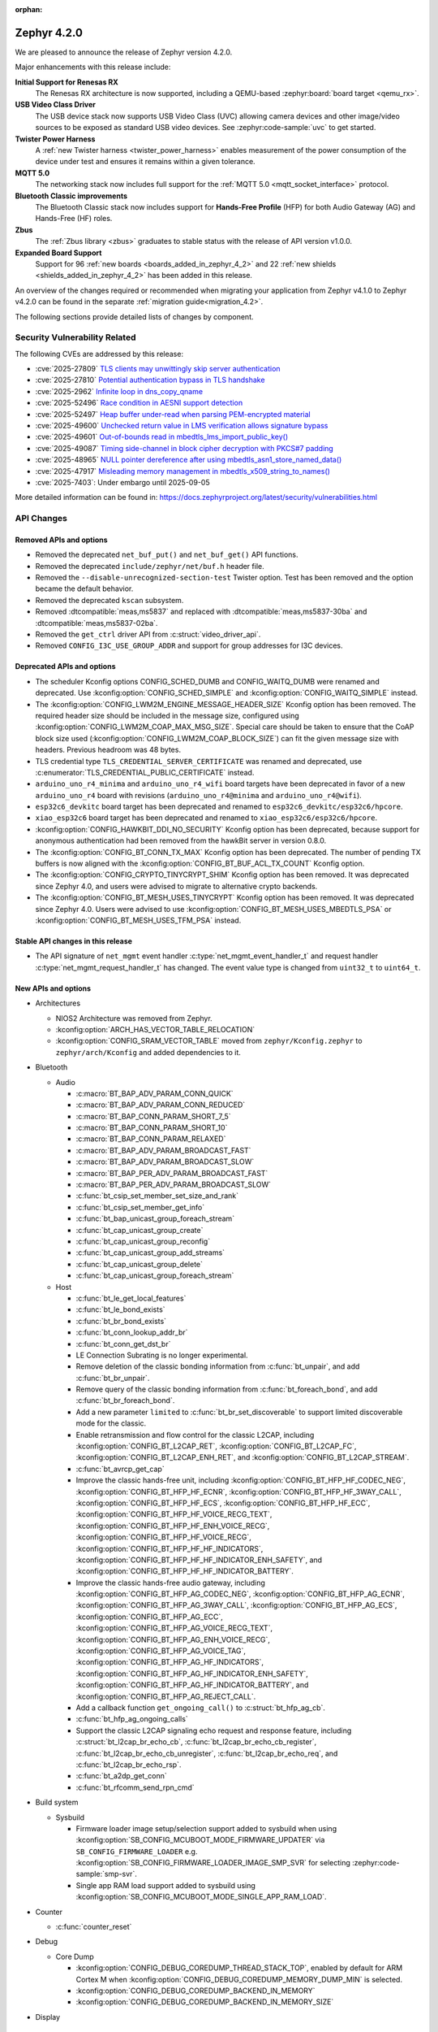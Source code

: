 :orphan:

..
  What goes here: removed/deprecated apis, new boards, new drivers, notable
  features. If you feel like something new can be useful to a user, put it
  under "Other Enhancements" in the first paragraph, if you feel like something
  is worth mentioning in the project media (release blog post, release
  livestream) put it under "Major enhancement".
..
  If you are describing a feature or functionality, consider adding it to the
  actual project documentation rather than the release notes, so that the
  information does not get lost in time.
..
  No list of bugfixes, minor changes, those are already in the git log, this is
  not a changelog.
..
  Does the entry have a link that contains the details? Just add the link, if
  you think it needs more details, put them in the content that shows up on the
  link.
..
  Are you thinking about generating this? Don't put anything at all.
..
  Does the thing require the user to change their application? Put it on the
  migration guide instead. (TODO: move the removed APIs section in the
  migration guide)

.. _zephyr_4.2:

Zephyr 4.2.0
############

We are pleased to announce the release of Zephyr version 4.2.0.

Major enhancements with this release include:

**Initial Support for Renesas RX**
  The Renesas RX architecture is now supported, including a QEMU-based
  :zephyr:board:`board target <qemu_rx>`.

**USB Video Class Driver**
  The USB device stack now supports USB Video Class (UVC) allowing camera devices and other
  image/video sources to be exposed as standard USB video devices. See :zephyr:code-sample:`uvc` to
  get started.

**Twister Power Harness**
  A :ref:`new Twister harness <twister_power_harness>` enables measurement of the power consumption
  of the device under test and ensures it remains within a given tolerance.

**MQTT 5.0**
  The networking stack now includes full support for the :ref:`MQTT 5.0 <mqtt_socket_interface>`
  protocol.

**Bluetooth Classic improvements**
  The Bluetooth Classic stack now includes support for **Hands-Free Profile** (HFP) for both Audio
  Gateway (AG) and Hands-Free (HF) roles.

**Zbus**
  The :ref:`Zbus library <zbus>` graduates to stable status with the release of API version v1.0.0.

**Expanded Board Support**
  Support for 96 :ref:`new boards <boards_added_in_zephyr_4_2>` and 22
  :ref:`new shields <shields_added_in_zephyr_4_2>` has been added in this release.

An overview of the changes required or recommended when migrating your application from Zephyr
v4.1.0 to Zephyr v4.2.0 can be found in the separate :ref:`migration guide<migration_4.2>`.

The following sections provide detailed lists of changes by component.

Security Vulnerability Related
******************************

The following CVEs are addressed by this release:

* :cve:`2025-27809` `TLS clients may unwittingly skip server authentication
  <https://mbed-tls.readthedocs.io/en/latest/security-advisories/mbedtls-security-advisory-2025-03-1/>`_
* :cve:`2025-27810` `Potential authentication bypass in TLS handshake
  <https://mbed-tls.readthedocs.io/en/latest/security-advisories/mbedtls-security-advisory-2025-03-2/>`_
* :cve:`2025-2962` `Infinite loop in dns_copy_qname
  <https://github.com/zephyrproject-rtos/zephyr/security/advisories/GHSA-2qp5-c2vq-g2ww>`_
* :cve:`2025-52496` `Race condition in AESNI support detection
  <https://mbed-tls.readthedocs.io/en/latest/security-advisories/mbedtls-security-advisory-2025-06-1/>`_
* :cve:`2025-52497` `Heap buffer under-read when parsing PEM-encrypted material
  <https://mbed-tls.readthedocs.io/en/latest/security-advisories/mbedtls-security-advisory-2025-06-2/>`_
* :cve:`2025-49600` `Unchecked return value in LMS verification allows signature bypass
  <https://mbed-tls.readthedocs.io/en/latest/security-advisories/mbedtls-security-advisory-2025-06-3/>`_
* :cve:`2025-49601` `Out-of-bounds read in mbedtls_lms_import_public_key()
  <https://mbed-tls.readthedocs.io/en/latest/security-advisories/mbedtls-security-advisory-2025-06-4/>`_
* :cve:`2025-49087` `Timing side-channel in block cipher decryption with PKCS#7 padding
  <https://mbed-tls.readthedocs.io/en/latest/security-advisories/mbedtls-security-advisory-2025-06-5/>`_
* :cve:`2025-48965` `NULL pointer dereference after using mbedtls_asn1_store_named_data()
  <https://mbed-tls.readthedocs.io/en/latest/security-advisories/mbedtls-security-advisory-2025-06-6/>`_
* :cve:`2025-47917` `Misleading memory management in mbedtls_x509_string_to_names()
  <https://mbed-tls.readthedocs.io/en/latest/security-advisories/mbedtls-security-advisory-2025-06-7/>`_
* :cve:`2025-7403`: Under embargo until 2025-09-05

More detailed information can be found in:
https://docs.zephyrproject.org/latest/security/vulnerabilities.html

API Changes
***********

Removed APIs and options
========================

* Removed the deprecated ``net_buf_put()`` and ``net_buf_get()`` API functions.

* Removed the deprecated ``include/zephyr/net/buf.h`` header file.

* Removed the ``--disable-unrecognized-section-test`` Twister option. Test has been removed and the
  option became the default behavior.

* Removed the deprecated ``kscan`` subsystem.

* Removed :dtcompatible:`meas,ms5837` and replaced with :dtcompatible:`meas,ms5837-30ba`
  and :dtcompatible:`meas,ms5837-02ba`.

* Removed the ``get_ctrl`` driver API from :c:struct:`video_driver_api`.

* Removed ``CONFIG_I3C_USE_GROUP_ADDR`` and support for group addresses for I3C devices.

Deprecated APIs and options
===========================

* The scheduler Kconfig options CONFIG_SCHED_DUMB and CONFIG_WAITQ_DUMB were
  renamed and deprecated. Use :kconfig:option:`CONFIG_SCHED_SIMPLE` and
  :kconfig:option:`CONFIG_WAITQ_SIMPLE` instead.

* The :kconfig:option:`CONFIG_LWM2M_ENGINE_MESSAGE_HEADER_SIZE` Kconfig option has been removed.
  The required header size should be included in the message size, configured using
  :kconfig:option:`CONFIG_LWM2M_COAP_MAX_MSG_SIZE`. Special care should be taken to ensure that
  the CoAP block size used (:kconfig:option:`CONFIG_LWM2M_COAP_BLOCK_SIZE`) can fit the given
  message size with headers. Previous headroom was 48 bytes.

* TLS credential type ``TLS_CREDENTIAL_SERVER_CERTIFICATE`` was renamed and
  deprecated, use :c:enumerator:`TLS_CREDENTIAL_PUBLIC_CERTIFICATE` instead.

* ``arduino_uno_r4_minima`` and ``arduino_uno_r4_wifi`` board targets have been deprecated in favor
  of a new ``arduino_uno_r4`` board with revisions (``arduino_uno_r4@minima`` and
  ``arduino_uno_r4@wifi``).

* ``esp32c6_devkitc`` board target has been deprecated and renamed to
  ``esp32c6_devkitc/esp32c6/hpcore``.

* ``xiao_esp32c6`` board target has been deprecated and renamed to
  ``xiao_esp32c6/esp32c6/hpcore``.

* :kconfig:option:`CONFIG_HAWKBIT_DDI_NO_SECURITY` Kconfig option has been
  deprecated, because support for anonymous authentication had been removed from the
  hawkBit server in version 0.8.0.

* The :kconfig:option:`CONFIG_BT_CONN_TX_MAX` Kconfig option has been deprecated. The number of
  pending TX buffers is now aligned with the :kconfig:option:`CONFIG_BT_BUF_ACL_TX_COUNT` Kconfig
  option.

* The :kconfig:option:`CONFIG_CRYPTO_TINYCRYPT_SHIM` Kconfig option has been removed. It
  was deprecated since Zephyr 4.0, and users were advised to migrate to alternative
  crypto backends.

* The :kconfig:option:`CONFIG_BT_MESH_USES_TINYCRYPT` Kconfig option has been removed. It
  was deprecated since Zephyr 4.0. Users were advised to use
  :kconfig:option:`CONFIG_BT_MESH_USES_MBEDTLS_PSA` or
  :kconfig:option:`CONFIG_BT_MESH_USES_TFM_PSA` instead.

Stable API changes in this release
==================================

* The API signature of ``net_mgmt`` event handler :c:type:`net_mgmt_event_handler_t`
  and request handler :c:type:`net_mgmt_request_handler_t` has changed. The event value
  type is changed from ``uint32_t`` to ``uint64_t``.

New APIs and options
====================

..
  Link to new APIs here, in a group if you think it's necessary, no need to get
  fancy just list the link, that should contain the documentation. If you feel
  like you need to add more details, add them in the API documentation code
  instead.

.. zephyr-keep-sorted-start re(^\* \w)

* Architectures

  * NIOS2 Architecture was removed from Zephyr.
  * :kconfig:option:`ARCH_HAS_VECTOR_TABLE_RELOCATION`
  * :kconfig:option:`CONFIG_SRAM_VECTOR_TABLE` moved from ``zephyr/Kconfig.zephyr`` to
    ``zephyr/arch/Kconfig`` and added dependencies to it.

* Bluetooth

  * Audio

    * :c:macro:`BT_BAP_ADV_PARAM_CONN_QUICK`
    * :c:macro:`BT_BAP_ADV_PARAM_CONN_REDUCED`
    * :c:macro:`BT_BAP_CONN_PARAM_SHORT_7_5`
    * :c:macro:`BT_BAP_CONN_PARAM_SHORT_10`
    * :c:macro:`BT_BAP_CONN_PARAM_RELAXED`
    * :c:macro:`BT_BAP_ADV_PARAM_BROADCAST_FAST`
    * :c:macro:`BT_BAP_ADV_PARAM_BROADCAST_SLOW`
    * :c:macro:`BT_BAP_PER_ADV_PARAM_BROADCAST_FAST`
    * :c:macro:`BT_BAP_PER_ADV_PARAM_BROADCAST_SLOW`
    * :c:func:`bt_csip_set_member_set_size_and_rank`
    * :c:func:`bt_csip_set_member_get_info`
    * :c:func:`bt_bap_unicast_group_foreach_stream`
    * :c:func:`bt_cap_unicast_group_create`
    * :c:func:`bt_cap_unicast_group_reconfig`
    * :c:func:`bt_cap_unicast_group_add_streams`
    * :c:func:`bt_cap_unicast_group_delete`
    * :c:func:`bt_cap_unicast_group_foreach_stream`

  * Host

    * :c:func:`bt_le_get_local_features`
    * :c:func:`bt_le_bond_exists`
    * :c:func:`bt_br_bond_exists`
    * :c:func:`bt_conn_lookup_addr_br`
    * :c:func:`bt_conn_get_dst_br`
    * LE Connection Subrating is no longer experimental.
    * Remove deletion of the classic bonding information from :c:func:`bt_unpair`, and add
      :c:func:`bt_br_unpair`.
    * Remove query of the classic bonding information from :c:func:`bt_foreach_bond`, and add
      :c:func:`bt_br_foreach_bond`.
    * Add a new parameter ``limited`` to :c:func:`bt_br_set_discoverable` to support limited
      discoverable mode for the classic.
    * Enable retransmission and flow control for the classic L2CAP, including
      :kconfig:option:`CONFIG_BT_L2CAP_RET`, :kconfig:option:`CONFIG_BT_L2CAP_FC`,
      :kconfig:option:`CONFIG_BT_L2CAP_ENH_RET`, and :kconfig:option:`CONFIG_BT_L2CAP_STREAM`.
    * :c:func:`bt_avrcp_get_cap`
    * Improve the classic hands-free unit, including
      :kconfig:option:`CONFIG_BT_HFP_HF_CODEC_NEG`, :kconfig:option:`CONFIG_BT_HFP_HF_ECNR`,
      :kconfig:option:`CONFIG_BT_HFP_HF_3WAY_CALL`, :kconfig:option:`CONFIG_BT_HFP_HF_ECS`,
      :kconfig:option:`CONFIG_BT_HFP_HF_ECC`, :kconfig:option:`CONFIG_BT_HFP_HF_VOICE_RECG_TEXT`,
      :kconfig:option:`CONFIG_BT_HFP_HF_ENH_VOICE_RECG`,
      :kconfig:option:`CONFIG_BT_HFP_HF_VOICE_RECG`,
      :kconfig:option:`CONFIG_BT_HFP_HF_HF_INDICATORS`,
      :kconfig:option:`CONFIG_BT_HFP_HF_HF_INDICATOR_ENH_SAFETY`, and
      :kconfig:option:`CONFIG_BT_HFP_HF_HF_INDICATOR_BATTERY`.
    * Improve the classic hands-free audio gateway, including
      :kconfig:option:`CONFIG_BT_HFP_AG_CODEC_NEG`, :kconfig:option:`CONFIG_BT_HFP_AG_ECNR`,
      :kconfig:option:`CONFIG_BT_HFP_AG_3WAY_CALL`, :kconfig:option:`CONFIG_BT_HFP_AG_ECS`,
      :kconfig:option:`CONFIG_BT_HFP_AG_ECC`, :kconfig:option:`CONFIG_BT_HFP_AG_VOICE_RECG_TEXT`,
      :kconfig:option:`CONFIG_BT_HFP_AG_ENH_VOICE_RECG`,
      :kconfig:option:`CONFIG_BT_HFP_AG_VOICE_TAG`,
      :kconfig:option:`CONFIG_BT_HFP_AG_HF_INDICATORS`,
      :kconfig:option:`CONFIG_BT_HFP_AG_HF_INDICATOR_ENH_SAFETY`,
      :kconfig:option:`CONFIG_BT_HFP_AG_HF_INDICATOR_BATTERY`, and
      :kconfig:option:`CONFIG_BT_HFP_AG_REJECT_CALL`.
    * Add a callback function ``get_ongoing_call()`` to :c:struct:`bt_hfp_ag_cb`.
    * :c:func:`bt_hfp_ag_ongoing_calls`
    * Support the classic L2CAP signaling echo request and response feature, including
      :c:struct:`bt_l2cap_br_echo_cb`, :c:func:`bt_l2cap_br_echo_cb_register`,
      :c:func:`bt_l2cap_br_echo_cb_unregister`, :c:func:`bt_l2cap_br_echo_req`, and
      :c:func:`bt_l2cap_br_echo_rsp`.
    * :c:func:`bt_a2dp_get_conn`
    * :c:func:`bt_rfcomm_send_rpn_cmd`

* Build system

  * Sysbuild

    * Firmware loader image setup/selection support added to sysbuild when using
      :kconfig:option:`SB_CONFIG_MCUBOOT_MODE_FIRMWARE_UPDATER` via
      ``SB_CONFIG_FIRMWARE_LOADER`` e.g. :kconfig:option:`SB_CONFIG_FIRMWARE_LOADER_IMAGE_SMP_SVR`
      for selecting :zephyr:code-sample:`smp-svr`.
    * Single app RAM load support added to sysbuild using
      :kconfig:option:`SB_CONFIG_MCUBOOT_MODE_SINGLE_APP_RAM_LOAD`.

* Counter

  * :c:func:`counter_reset`

* Debug

  * Core Dump

    * :kconfig:option:`CONFIG_DEBUG_COREDUMP_THREAD_STACK_TOP`, enabled by default for ARM Cortex M when :kconfig:option:`CONFIG_DEBUG_COREDUMP_MEMORY_DUMP_MIN` is selected.
    * :kconfig:option:`CONFIG_DEBUG_COREDUMP_BACKEND_IN_MEMORY`
    * :kconfig:option:`CONFIG_DEBUG_COREDUMP_BACKEND_IN_MEMORY_SIZE`

* Display

    * Added :c:func:`display_clear` API to allow clearing the display content in a standardized way.
    * Character Frame Buffer (CFB) subsystem now supports drawing circles via :c:func:`cfb_draw_circle`.

* I2C

  * :c:func:`i2c_configure_dt`.
  * :c:macro:`I2C_DEVICE_DT_DEINIT_DEFINE`
  * :c:macro:`I2C_DEVICE_DT_INST_DEINIT_DEFINE`

* I3C

  * :kconfig:option:`CONFIG_I3C_MODE`
  * :kconfig:option:`CONFIG_I3C_CONTROLLER_ROLE_ONLY`
  * :kconfig:option:`CONFIG_I3C_TARGET_ROLE_ONLY`
  * :kconfig:option:`CONFIG_I3C_DUAL_ROLE`
  * :c:func:`i3c_ccc_do_rstdaa`

* Kernel

 * :c:macro:`K_TIMEOUT_ABS_SEC`
 * :c:func:`timespec_add`
 * :c:func:`timespec_compare`
 * :c:func:`timespec_equal`
 * :c:func:`timespec_is_valid`
 * :c:func:`timespec_negate`
 * :c:func:`timespec_normalize`
 * :c:func:`timespec_from_timeout`
 * :c:func:`timespec_to_timeout`
 * :c:func:`k_heap_array_get`

* LVGL (Light and Versatile Graphics Library)

    * The LVGL module was synchronized to v9.3, bringing numerous upstream improvements and new features.
    * LVGL subsystem now supports multiple simultaneous displays, including proper input device-to-display binding.
    * Added L8/Y8 pixel format support for displays such as SSD1327, SSD1320, SSD1322, and ST75256.
    * :kconfig:option:`CONFIG_LV_Z_COLOR_MONO_HW_INVERSION`

* LoRaWAN

   * :c:func:`lorawan_request_link_check`

* Management

  * MCUmgr

    * Firmware loader support added to image mgmt group using
      :kconfig:option:`CONFIG_MCUBOOT_BOOTLOADER_MODE_FIRMWARE_UPDATER`.
    * Optional boot mode (using retention boot mode) added to OS group reset command using
      :kconfig:option:`CONFIG_MCUMGR_GRP_OS_RESET_BOOT_MODE`.

* Networking:

  * CoAP

    * :c:macro:`COAPS_SERVICE_DEFINE`

  * DHCPv4

    * :kconfig:option:`CONFIG_NET_DHCPV4_INIT_REBOOT`

  * DNS

    * :c:func:`dns_resolve_service`
    * :c:func:`dns_resolve_reconfigure_with_interfaces`

  * HTTP

    * :kconfig:option:`CONFIG_HTTP_SERVER_COMPRESSION`

  * IPv4

    * :kconfig:option:`CONFIG_NET_IPV4_MTU`

  * LwM2M

    * :kconfig:option:`CONFIG_LWM2M_SERVER_BOOTSTRAP_ON_FAIL`
    * Implemented Greater Than, Less Than and Step observe attributes handling
      (see :kconfig:option:`CONFIG_LWM2M_MAX_NOTIFIED_NUMERICAL_RES_TRACKED`).

  * Misc

    * :c:func:`net_if_oper_state_change_time`

  * MQTT

    * :kconfig:option:`CONFIG_MQTT_VERSION_5_0`
    * :c:member:`mqtt_transport.if_name`

  * OpenThread

    * Moved OpenThread-related Kconfig options from :zephyr_file:`subsys/net/l2/openthread/Kconfig`
      to :zephyr_file:`modules/openthread/Kconfig`.
    * Refactored OpenThread networking API, see the OpenThread section of the
      :ref:`migration guide <migration_4.2>`.
    * :kconfig:option:`CONFIG_OPENTHREAD_SYS_INIT`
    * :kconfig:option:`CONFIG_OPENTHREAD_SYS_INIT_PRIORITY`

  * SNTP

    * :c:func:`sntp_init_async`
    * :c:func:`sntp_send_async`
    * :c:func:`sntp_read_async`
    * :c:func:`sntp_close_async`

  * Sockets

    * :kconfig:option:`CONFIG_NET_SOCKETS_INET_RAW`
    * :c:func:`socket_offload_dns_enable`
    * Added a new documentation page for :ref:`socket_service_interface` library.
    * New socket options:

      * :c:macro:`IP_MULTICAST_LOOP`
      * :c:macro:`IPV6_MULTICAST_LOOP`
      * :c:macro:`TLS_CERT_VERIFY_RESULT`

  * Wi-Fi

    * :kconfig:option:`CONFIG_WIFI_USAGE_MODE`
    * Added a new section to the Wi-Fi Management documentation
      (``doc/connectivity/networking/api/wifi.rst``) with step-by-step instructions for generating
      test certificates for Wi-Fi using FreeRADIUS scripts. This helps users reproduce the process
      for their own test environments.
    * Changed the hostap IPC mechanism from socketpair to k_fifo. Depending on the enabled Wi-Fi configuration options, this can save up to 6-8 kB memory when using native Wi-Fi stack.

  * zperf

    * :kconfig:option:`CONFIG_ZPERF_SESSION_PER_THREAD`
    * :c:member:`zperf_upload_params.data_loader`
    * :kconfig:option:`CONFIG_NET_ZPERF_SERVER`

* PCIe

   * :kconfig:option:`CONFIG_NVME_PRP_PAGE_SIZE`

* Power management

    * :kconfig:option:`CONFIG_PM_DEVICE_RUNTIME_USE_SYSTEM_WQ`
    * :kconfig:option:`CONFIG_PM_DEVICE_RUNTIME_USE_DEDICATED_WQ`
    * :kconfig:option:`CONFIG_PM_DEVICE_DRIVER_NEEDS_DEDICATED_WQ`
    * :kconfig:option:`CONFIG_PM_DEVICE_RUNTIME_DEDICATED_WQ_STACK_SIZE`
    * :kconfig:option:`CONFIG_PM_DEVICE_RUNTIME_DEDICATED_WQ_PRIO`
    * :kconfig:option:`CONFIG_PM_DEVICE_RUNTIME_DEDICATED_WQ_INIT_PRIO`
    * :kconfig:option:`CONFIG_PM_DEVICE_RUNTIME_ASYNC`

* SPI

  * :c:macro:`SPI_DEVICE_DT_DEINIT_DEFINE`
  * :c:macro:`SPI_DEVICE_DT_INST_DEINIT_DEFINE`

* Sensor

  * :c:func:`sensor_value_to_deci`
  * :c:func:`sensor_value_to_centi`

* Stepper

  * :c:func:`stepper_stop()`

* Storage

  * :c:func:`flash_area_copy()`

* Sys

  * :c:func:`util_eq`
  * :c:func:`util_memeq`
  * :c:func:`sys_clock_gettime`
  * :c:func:`sys_clock_settime`
  * :c:func:`sys_clock_nanosleep`

* USB

  * :c:func:`uvc_set_video_dev`

* UpdateHub

  * :c:func:`updatehub_report_error`

* Video

  * :c:type:`video_api_ctrl_t`
  * :c:func:`video_query_ctrl`
  * :c:func:`video_print_ctrl`
  * :c:type:`video_api_selection_t`
  * :c:func:`video_set_selection`
  * :c:func:`video_get_selection`
  * :ref:`video-sw-generator <snippet-video-sw-generator>`
  * :c:func:`video_get_csi_link_freq`
  * :c:macro:`VIDEO_CID_LINK_FREQ`
  * :c:macro:`VIDEO_CID_AUTO_WHITE_BALANCE` and other controls from the BASE control class.
  * :c:macro:`VIDEO_CID_EXPOSURE_ABSOLUTE` and other controls from the CAMERA control class.
  * :c:macro:`VIDEO_PIX_FMT_Y10` and ``Y12``, ``Y14``, ``Y16`` variants
  * :c:macro:`VIDEO_PIX_FMT_SRGGB10P` and ``12P``, ``14P`` variants, for all 4 bayer variants.
  * :c:member:`video_buffer.index` field
  * :c:member:`video_ctrl_query.int_menu` field
  * :c:macro:`VIDEO_MIPI_CSI2_DT_NULL` and other MIPI standard values

* ZBus

  * Zbus has achieved stable status with the release of API version v1.0.0.
  * Runtime observers can work without heap. Now it is possible to choose between static, dynamic,
    and none allocation for the runtime observers nodes.
  * Runtime observers using :kconfig:option:`CONFIG_ZBUS_RUNTIME_OBSERVERS_NODE_ALLOC_NONE` must use
    the new function :c:func:`zbus_chan_add_obs_with_node`.

  * :kconfig:option:`CONFIG_ZBUS_RUNTIME_OBSERVERS_NODE_ALLOC_DYNAMIC`
  * :kconfig:option:`CONFIG_ZBUS_RUNTIME_OBSERVERS_NODE_ALLOC_STATIC`
  * :kconfig:option:`CONFIG_ZBUS_RUNTIME_OBSERVERS_NODE_ALLOC_NONE`
  * :kconfig:option:`CONFIG_ZBUS_RUNTIME_OBSERVERS_NODE_POOL_SIZE`

.. zephyr-keep-sorted-stop

.. _boards_added_in_zephyr_4_2:

Kernel
******

* :c:func:`k_thread_runtime_stats_is_enabled`.


New Boards
**********

..
  You may update this list as you contribute a new board during the release cycle, in order to make
  it visible to people who might be looking at the working draft of the release notes. However, note
  that this list will be recomputed at the time of the release, so you don't *have* to update it.
  In any case, just link the board, further details go in the board description.

* Adafruit Industries, LLC

   * :zephyr:board:`adafruit_feather_esp32s2` (``adafruit_feather_esp32s2``)
   * :zephyr:board:`adafruit_feather_esp32s2_tft` (``adafruit_feather_esp32s2_tft``)
   * :zephyr:board:`adafruit_feather_esp32s2_tft_reverse` (``adafruit_feather_esp32s2_tft_reverse``)
   * :zephyr:board:`adafruit_feather_esp32s3` (``adafruit_feather_esp32s3``)
   * :zephyr:board:`adafruit_feather_esp32s3_tft` (``adafruit_feather_esp32s3_tft``)
   * :zephyr:board:`adafruit_feather_esp32s3_tft_reverse` (``adafruit_feather_esp32s3_tft_reverse``)

* Advanced Micro Devices (AMD), Inc.

   * :zephyr:board:`versal2_rpu` (``versal2_rpu``)
   * :zephyr:board:`versalnet_rpu` (``versalnet_rpu``)

* Aesc Silicon

   * :zephyr:board:`elemrv` (``elemrv``)

* Ai-Thinker Co., Ltd.

   * :zephyr:board:`ai_wb2_12f` (``ai_wb2_12f``)

* Ambiq Micro, Inc.

   * :zephyr:board:`apollo510_evb` (``apollo510_evb``)

* Analog Devices, Inc.

   * :zephyr:board:`max32657evkit` (``max32657evkit``)

* Arduino

   * :zephyr:board:`arduino_nano_matter` (``arduino_nano_matter``)
   * :zephyr:board:`arduino_portenta_c33` (``arduino_portenta_c33``)

* ARM Ltd.

   * :zephyr:board:`mps4` (``mps4``)

* BeagleBoard.org Foundation

   * :zephyr:board:`pocketbeagle_2` (``pocketbeagle_2``)

* Blues Wireless

   * :zephyr:board:`cygnet` (``cygnet``)

* Bouffalo Lab (Nanjing) Co., Ltd.

   * :zephyr:board:`bl604e_iot_dvk` (``bl604e_iot_dvk``)

* Doctors of Intelligence & Technology

   * :zephyr:board:`dt_bl10_devkit` (``dt_bl10_devkit``)

* ENE Technology, Inc.

   * :zephyr:board:`kb1062_evb` (``kb1062_evb``)

* Espressif Systems

   * :zephyr:board:`esp32_devkitc` (``esp32_devkitc``)

* Ezurio

   * :zephyr:board:`bl54l15_dvk` (``bl54l15_dvk``)
   * :zephyr:board:`bl54l15u_dvk` (``bl54l15u_dvk``)

* FANKE Technology Co., Ltd.

   * :zephyr:board:`fk743m5_xih6` (``fk743m5_xih6``)

* IAR Systems AB

   * :zephyr:board:`stm32f429ii_aca` (``stm32f429ii_aca``)

* Infineon Technologies

   * :zephyr:board:`kit_xmc72_evk` (``kit_xmc72_evk``)

* Intel Corporation

   * :zephyr:board:`intel_btl_s_crb` (``intel_btl_s_crb``)

* ITE Tech. Inc.

   * :zephyr:board:`it515xx_evb` (``it515xx_evb``)

* KWS Computersysteme Gmbh

   * :zephyr:board:`pico2_spe` (``pico2_spe``)
   * :zephyr:board:`pico_spe` (``pico_spe``)

* Lilygo Shenzhen Xinyuan Electronic Technology Co., Ltd

   * :zephyr:board:`tdongle_s3` (``tdongle_s3``)
   * :zephyr:board:`ttgo_tbeam` (``ttgo_tbeam``)
   * :zephyr:board:`ttgo_toiplus` (``ttgo_toiplus``)
   * :zephyr:board:`twatch_s3` (``twatch_s3``)

* M5Stack

   * :zephyr:board:`m5stack_fire` (``m5stack_fire``)

* Microchip Technology Inc.

   * :zephyr:board:`mec_assy6941` (``mec_assy6941``)
   * :zephyr:board:`sama7g54_ek` (``sama7g54_ek``)

* MikroElektronika d.o.o.

   * :zephyr:board:`mikroe_quail` (``mikroe_quail``)

* Nordic Semiconductor

   * :zephyr:board:`nrf54lm20dk` (``nrf54lm20dk``)

* Nuvoton Technology Corporation

   * :zephyr:board:`npck3m8k_evb` (``npck3m8k_evb``)
   * :zephyr:board:`numaker_m55m1` (``numaker_m55m1``)

* NXP Semiconductors

   * :zephyr:board:`frdm_mcxa153` (``frdm_mcxa153``)
   * :zephyr:board:`imx943_evk` (``imx943_evk``)
   * :zephyr:board:`mcx_n9xx_evk` (``mcx_n9xx_evk``)
   * :zephyr:board:`s32k148_evb` (``s32k148_evb``)

* Octavo Systems LLC

   * :zephyr:board:`osd32mp1_brk` (``osd32mp1_brk``)

* OpenHW Group

   * :zephyr:board:`cv32a6_genesys_2` (``cv32a6_genesys_2``)
   * :zephyr:board:`cv64a6_genesys_2` (``cv64a6_genesys_2``)

* Pimoroni Ltd.

   * :zephyr:board:`pico_plus2` (``pico_plus2``)

* QEMU

   * :zephyr:board:`qemu_rx` (``qemu_rx``)

* Raytac Corporation

   * :zephyr:board:`raytac_an54lq_db_15` (``raytac_an54lq_db_15``)
   * :zephyr:board:`raytac_an7002q_db` (``raytac_an7002q_db``)
   * :zephyr:board:`raytac_mdbt50q_cx_40_dongle` (``raytac_mdbt50q_cx_40_dongle``)

* Renesas Electronics Corporation

   * :zephyr:board:`ek_ra8p1` (``ek_ra8p1``)
   * :zephyr:board:`rsk_rx130` (``rsk_rx130``)
   * :zephyr:board:`rza2m_evk` (``rza2m_evk``)
   * :zephyr:board:`rza3ul_smarc` (``rza3ul_smarc``)
   * :zephyr:board:`rzg2l_smarc` (``rzg2l_smarc``)
   * :zephyr:board:`rzg2lc_smarc` (``rzg2lc_smarc``)
   * :zephyr:board:`rzg2ul_smarc` (``rzg2ul_smarc``)
   * :zephyr:board:`rzn2l_rsk` (``rzn2l_rsk``)
   * :zephyr:board:`rzt2l_rsk` (``rzt2l_rsk``)
   * :zephyr:board:`rzt2m_rsk` (``rzt2m_rsk``)
   * :zephyr:board:`rzv2h_evk` (``rzv2h_evk``)
   * :zephyr:board:`rzv2l_smarc` (``rzv2l_smarc``)
   * :zephyr:board:`rzv2n_evk` (``rzv2n_evk``)

* Seeed Technology Co., Ltd

   * :zephyr:board:`xiao_mg24` (``xiao_mg24``)
   * :zephyr:board:`xiao_ra4m1` (``xiao_ra4m1``)

* sensry.io

   * :zephyr:board:`ganymed_sk` (``ganymed_sk``)

* Shanghai Ruiside Electronic Technology Co., Ltd.

   * :zephyr:board:`art_pi2` (``art_pi2``)
   * :zephyr:board:`ra8d1_vision_board` (``ra8d1_vision_board``)

* Silicon Laboratories

   * :zephyr:board:`siwx917_rb4342a` (``siwx917_rb4342a``)
   * :zephyr:board:`slwrb4180b` (``slwrb4180b``)

* Space Cubics, LLC

   * :zephyr:board:`scobc_a1` (``scobc_a1``)

* STMicroelectronics

   * :zephyr:board:`nucleo_f439zi` (``nucleo_f439zi``)
   * :zephyr:board:`nucleo_u385rg_q` (``nucleo_u385rg_q``)
   * :zephyr:board:`nucleo_wba65ri` (``nucleo_wba65ri``)
   * :zephyr:board:`stm32h757i_eval` (``stm32h757i_eval``)
   * :zephyr:board:`stm32mp135f_dk` (``stm32mp135f_dk``)
   * :zephyr:board:`stm32mp257f_ev1` (``stm32mp257f_ev1``)
   * :zephyr:board:`stm32u5g9j_dk1` (``stm32u5g9j_dk1``)
   * :zephyr:board:`stm32u5g9j_dk2` (``stm32u5g9j_dk2``)

* Texas Instruments

   * :zephyr:board:`am243x_evm` (``am243x_evm``)
   * :zephyr:board:`lp_mspm0g3507` (``lp_mspm0g3507``)
   * :zephyr:board:`sk_am64` (``sk_am64``)

* u-blox

   * :zephyr:board:`ubx_evk_iris_w1` (``ubx_evk_iris_w1``)

* Variscite Ltd.

   * :zephyr:board:`imx8mp_var_dart` (``imx8mp_var_dart``)
   * :zephyr:board:`imx8mp_var_som` (``imx8mp_var_som``)
   * :zephyr:board:`imx93_var_dart` (``imx93_var_dart``)
   * :zephyr:board:`imx93_var_som` (``imx93_var_som``)

* Waveshare Electronics

   * :zephyr:board:`esp32s3_matrix` (``esp32s3_matrix``)
   * :zephyr:board:`rp2040_plus` (``rp2040_plus``)

* WeAct Studio

   * :zephyr:board:`bluepillplus_ch32v203` (``bluepillplus_ch32v203``)
   * :zephyr:board:`weact_stm32f446_core` (``weact_stm32f446_core``)

* WinChipHead

   * :zephyr:board:`ch32v003f4p6_dev_board` (``ch32v003f4p6_dev_board``)
   * :zephyr:board:`ch32v006evt` (``ch32v006evt``)
   * :zephyr:board:`ch32v303vct6_evt` (``ch32v303vct6_evt``)
   * :zephyr:board:`linkw` (``linkw``)

* WIZnet Co., Ltd.

   * :zephyr:board:`w5500_evb_pico2` (``w5500_evb_pico2``)

* Würth Elektronik GmbH.

   * :zephyr:board:`ophelia4ev` (``ophelia4ev``)

.. _shields_added_in_zephyr_4_2:

New shields
===========

* :ref:`Arduino Giga Display Shield <arduino_giga_display_shield>`
* :ref:`Arduino Modulino Buttons <arduino_modulino_buttons>`
* :ref:`Arduino Modulino SmartLEDs <arduino_modulino_pixels>`
* :ref:`DVP 20-pin OV7670 <dvp_20pin_ov7670>`
* :ref:`EVAL AD4052 ARDZ <eval_ad4052_ardz>`
* :ref:`EVAL ADXL367 ARDZ <eval_adxl367_ardz>`
* :ref:`M5Stack Cardputer <m5stack_cardputer>`
* :ref:`MikroElektronika LTE IoT10 Click <mikroe_lte_iot10_click_shield>`
* :ref:`MikroElektronika Stepper 18 Click <mikroe_stepper_18_click_shield>`
* :ref:`MikroElektronika Stepper 19 Click <mikroe_stepper_19_click_shield>`
* :ref:`NPM2100 Evaluation Kit <npm2100_ek>`
* :ref:`NXP ADTJA1101 <nxp_adtja1101>`
* :ref:`NXP M2 WiFi BT <nxp_m2_wifi_bt>`
* :ref:`OpenThread RCP Arduino <openthread_rcp_arduino_shield>`
* :ref:`RTK7 EKA6M3B00001BU <rtk7eka6m3b00001bu>`
* :ref:`RTKLCDPAR1S00001BE Display <rtklcdpar1s00001be>`
* :ref:`ST B-CAMS-IMX-MB1854 <st_b_cams_imx_mb1854>`
* :ref:`ST MB1897 camera module <st_mb1897_cam>`
* :ref:`ST STM32F4DIS CAM <st_stm32f4dis_cam>`
* :ref:`Waveshare Pico LCD 1.14 <waveshare_pico_lcd_1_14>`
* :ref:`Waveshare Pico OLED 1.3 <waveshare_pico_oled_1_3>`
* :ref:`X-Nucleo-GFX01M2 <x_nucleo_gfx01m2_shield>`

New Drivers
***********

..
  Same as above for boards, this will also be recomputed at the time of the release.
  Just link the driver, further details go in the binding description

* :abbr:`ADC (Analog to Digital Converter)`

   * :dtcompatible:`adi,ad4050-adc`
   * :dtcompatible:`adi,ad4052-adc`
   * :dtcompatible:`adi,ad4130-adc`
   * :dtcompatible:`ene,kb106x-adc`
   * :dtcompatible:`ite,it51xxx-adc`
   * :dtcompatible:`microchip,mcp356xr`
   * :dtcompatible:`realtek,rts5912-adc`
   * :dtcompatible:`renesas,rz-adc`
   * :dtcompatible:`silabs,siwx91x-adc`
   * :dtcompatible:`ti,am335x-adc`
   * :dtcompatible:`ti,cc23x0-adc`
   * :dtcompatible:`wch,adc`

* Audio

   * :dtcompatible:`ambiq,pdm`
   * :dtcompatible:`maxim,max98091`
   * :dtcompatible:`ti,pcm1681`
   * :dtcompatible:`ti,tlv320aic3110`
   * :dtcompatible:`wolfson,wm8962`

* Auxiliary Display

   * :dtcompatible:`gpio-7-segment`

* :abbr:`CAN (Controller Area Network)`

   * :dtcompatible:`adi,max32-can`
   * :dtcompatible:`renesas,rz-canfd`
   * :dtcompatible:`renesas,rz-canfd-global`

* Charger

   * :dtcompatible:`ti,bq25713`
   * :dtcompatible:`x-powers,axp2101-charger`

* Clock control

   * :dtcompatible:`bflb,bclk`
   * :dtcompatible:`bflb,bl60x-clock-controller`
   * :dtcompatible:`bflb,bl60x-pll`
   * :dtcompatible:`bflb,bl60x-root-clk`
   * :dtcompatible:`bflb,clock-controller`
   * :dtcompatible:`ite,it51xxx-ecpm`
   * :dtcompatible:`microchip,sam-pmc`
   * :dtcompatible:`microchip,sama7g5-sckc`
   * :dtcompatible:`nordic,nrf51-hfxo`
   * :dtcompatible:`nordic,nrf52-hfxo`
   * :dtcompatible:`nordic,nrf54l-hfxo`
   * :dtcompatible:`nordic,nrfs-audiopll`
   * :dtcompatible:`renesas,rx-cgc-pclk`
   * :dtcompatible:`renesas,rx-cgc-pclk-block`
   * :dtcompatible:`renesas,rx-cgc-pll`
   * :dtcompatible:`renesas,rx-cgc-root-clock`
   * :dtcompatible:`renesas,rza2m-cpg`
   * :dtcompatible:`st,stm32mp13-cpu-clock-mux`
   * :dtcompatible:`st,stm32mp13-pll-clock`
   * :dtcompatible:`st,stm32mp2-rcc`
   * :dtcompatible:`st,stm32u3-msi-clock`
   * :dtcompatible:`ti,mspm0-clk`
   * :dtcompatible:`ti,mspm0-osc`
   * :dtcompatible:`ti,mspm0-pll`
   * :dtcompatible:`wch,ch32v20x_30x-pll-clock`

* Comparator

   * :dtcompatible:`ite,it51xxx-vcmp`
   * :dtcompatible:`renesas,ra-acmphs`
   * :dtcompatible:`renesas,ra-acmphs-global`

* Counter

   * :dtcompatible:`adi,max32-wut`
   * :dtcompatible:`espressif,esp32-counter`
   * :dtcompatible:`ite,it51xxx-counter`
   * :dtcompatible:`ite,it8xxx2-counter`
   * :dtcompatible:`neorv32,gptmr`
   * :dtcompatible:`realtek,rts5912-timer`
   * :dtcompatible:`ti,cc23x0-lgpt`
   * :dtcompatible:`ti,cc23x0-rtc`
   * :dtcompatible:`ti,mspm0-timer-counter`
   * :dtcompatible:`wch,gptm`
   * :dtcompatible:`zephyr,native-sim-counter`

* CPU

   * :dtcompatible:`arm,cortex-r8`
   * :dtcompatible:`intel,bartlett-lake`
   * :dtcompatible:`openhwgroup,cva6`
   * :dtcompatible:`renesas,rx`
   * :dtcompatible:`wch,qingke-v4b`
   * :dtcompatible:`wch,qingke-v4c`
   * :dtcompatible:`wch,qingke-v4f`
   * :dtcompatible:`zephyr,native-sim-cpu`

* Cryptographic accelerator

   * :dtcompatible:`ite,it51xxx-sha`
   * :dtcompatible:`realtek,rts5912-sha`
   * :dtcompatible:`ti,cc23x0-aes`

* :abbr:`DAC (Digital to Analog Converter)`

   * :dtcompatible:`nxp,dac12`
   * :dtcompatible:`ti,dac161s997`

* Debug

   * :dtcompatible:`silabs,pti`

* Display

   * :dtcompatible:`sinowealth,sh1122`
   * :dtcompatible:`sitronix,st75256`
   * :dtcompatible:`sitronix,st7567`
   * :dtcompatible:`sitronix,st7701`
   * :dtcompatible:`solomon,ssd1320`
   * :dtcompatible:`solomon,ssd1327fb`
   * :dtcompatible:`solomon,ssd1331`
   * :dtcompatible:`solomon,ssd1351`
   * :dtcompatible:`solomon,ssd1363`
   * :dtcompatible:`zephyr,displays`

* :abbr:`DMA (Direct Memory Access)`

   * :dtcompatible:`renesas,rz-dma`
   * :dtcompatible:`ti,cc23x0-dma`
   * :dtcompatible:`wch,wch-dma`

* :abbr:`EDAC (Error Detection and Correction)`

   * :dtcompatible:`xlnx,zynqmp-ddrc-2.40a`

* :abbr:`eSPI (Enhanced Serial Peripheral Interface)`

   * :dtcompatible:`realtek,rts5912-espi`

* Ethernet

   * :dtcompatible:`ethernet-phy`
   * :dtcompatible:`microchip,vsc8541`
   * :dtcompatible:`nxp,netc-ptp-clock`
   * :dtcompatible:`nxp,tja11xx`
   * :dtcompatible:`st,stm32-ethernet-controller` has been introduced to ease interoperability
     with :dtcompatible:`st,stm32-mdio`.
   * :dtcompatible:`st,stm32n6-ethernet`
   * :dtcompatible:`ti,dp83867`
   * :dtcompatible:`xlnx,axi-ethernet-1.00.a`

* Firmware

   * :dtcompatible:`nxp,scmi-cpu`
   * :dtcompatible:`ti,k2g-sci`

* Flash controller

   * :dtcompatible:`realtek,rts5912-flash-controller`
   * :dtcompatible:`renesas,ra-ospi-b-nor`
   * :dtcompatible:`renesas,rx-flash`
   * :dtcompatible:`silabs,series2-flash-controller`
   * :dtcompatible:`st,stm32u3-flash-controller`

* File system

   * :dtcompatible:`zephyr,fstab,fatfs`

* Fuel gauge

   * :dtcompatible:`onnn,lc709203f`
   * :dtcompatible:`x-powers,axp2101-fuel-gauge`

* :abbr:`GNSS (Global Navigation Satellite System)`

   * :dtcompatible:`u-blox,f9p`

* :abbr:`GPIO (General Purpose Input/Output)`

   * :dtcompatible:`adi,max14915-gpio`
   * :dtcompatible:`adi,max14917-gpio`
   * :dtcompatible:`adi,max22199-gpio`
   * :dtcompatible:`arducam,dvp-20pin-connector`
   * :dtcompatible:`bflb,gpio`
   * :dtcompatible:`ene,kb106x-gpio`
   * :dtcompatible:`espressif,esp32-lpgpio`
   * :dtcompatible:`ite,it51xxx-gpio`
   * :dtcompatible:`nordic,npm1304-gpio`
   * :dtcompatible:`nxp,lcd-pmod`
   * :dtcompatible:`raspberrypi,csi-connector`
   * :dtcompatible:`raspberrypi,pico-gpio-port`
   * :dtcompatible:`renesas,ra-parallel-graphics-header`
   * :dtcompatible:`renesas,rx-gpio`
   * :dtcompatible:`renesas,rza2m-gpio`
   * :dtcompatible:`renesas,rza2m-gpio-int`
   * :dtcompatible:`st,stm32mp2-gpio`
   * :dtcompatible:`ti,mspm0-gpio`

* IEEE 802.15.4 HDLC RCP interface

   * :dtcompatible:`spi,hdlc-rcp-if`

* :abbr:`I2C (Inter-Integrated Circuit)`

   * :dtcompatible:`cdns,i2c`
   * :dtcompatible:`ite,it51xxx-i2c`
   * :dtcompatible:`litex,litei2c`
   * :dtcompatible:`realtek,rts5912-i2c`
   * :dtcompatible:`renesas,ra-i2c-sci-b`
   * :dtcompatible:`renesas,rx-i2c`
   * :dtcompatible:`renesas,rz-riic`
   * :dtcompatible:`sensry,sy1xx-i2c`
   * :dtcompatible:`wch,i2c`

* :abbr:`I2S (Inter-IC Sound)`

   * :dtcompatible:`ambiq,i2s`
   * :dtcompatible:`nordic,nrf-tdm`
   * :dtcompatible:`renesas,ra-i2s-ssie`
   * :dtcompatible:`silabs,siwx91x-i2s`
   * :dtcompatible:`st,stm32-sai`

* :abbr:`I3C (Improved Inter-Integrated Circuit)`

   * :dtcompatible:`ite,it51xxx-i3cm`
   * :dtcompatible:`ite,it51xxx-i3cs`
   * :dtcompatible:`renesas,ra-i3c`

* IEEE 802.15.4

   * :dtcompatible:`espressif,esp32-ieee802154`

* Input

   * :dtcompatible:`arduino,modulino-buttons`
   * :dtcompatible:`ite,it51xxx-kbd`
   * :dtcompatible:`realtek,rts5912-kbd`
   * :dtcompatible:`st,stm32-tsc`
   * :dtcompatible:`tsc-keys`
   * :dtcompatible:`vishay,vs1838b`

* Interrupt controller

   * :dtcompatible:`ite,it51xxx-intc`
   * :dtcompatible:`ite,it51xxx-wuc`
   * :dtcompatible:`ite,it51xxx-wuc-map`
   * :dtcompatible:`renesas,rx-icu`
   * :dtcompatible:`riscv,clic`
   * :dtcompatible:`wch,exti`

* :abbr:`LED (Light Emitting Diode)`

   * :dtcompatible:`arduino,modulino-buttons-leds`
   * :dtcompatible:`dac-leds`
   * :dtcompatible:`nordic,npm1304-led`
   * :dtcompatible:`x-powers,axp192-led`
   * :dtcompatible:`x-powers,axp2101-led`

* :abbr:`LED (Light Emitting Diode)` strip

   * :dtcompatible:`arduino,modulino-smartleds`

* Mailbox

   * :dtcompatible:`arm,mhuv3`
   * :dtcompatible:`renesas,rz-mhu-mbox`
   * :dtcompatible:`ti,secure-proxy`

* :abbr:`MDIO (Management Data Input/Output)`

   * :dtcompatible:`xlnx,axi-ethernet-1.00.a-mdio`

* Memory controller

   * :dtcompatible:`adi,max32-hpb`
   * :dtcompatible:`realtek,rts5912-bbram`
   * :dtcompatible:`silabs,siwx91x-qspi-memory`
   * :dtcompatible:`st,stm32-xspi-psram`

* :abbr:`MFD (Multi-Function Device)`

   * :dtcompatible:`adi,maxq10xx`
   * :dtcompatible:`ambiq,iom`
   * :dtcompatible:`microchip,sam-flexcom`
   * :dtcompatible:`nordic,npm1304`
   * :dtcompatible:`x-powers,axp2101`

* :abbr:`MIPI DBI (Mobile Industry Processor Interface Display Bus Interface)`

   * :dtcompatible:`nxp,mipi-dbi-dcnano-lcdif`

* Miscellaneous

   * :dtcompatible:`ene,kb106x-gcfg`
   * :dtcompatible:`nordic,ironside-call`
   * :dtcompatible:`nordic,nrf-mpc`
   * :dtcompatible:`nxp,rtxxx-dsp-ctrl`
   * :dtcompatible:`renesas,ra-elc`
   * :dtcompatible:`renesas,ra-ulpt`
   * :dtcompatible:`renesas,rx-external-interrupt`
   * :dtcompatible:`renesas,rx-mtu`
   * :dtcompatible:`renesas,rx-sci`
   * :dtcompatible:`renesas,rz-sci`
   * :dtcompatible:`renesas,rz-sci-b`
   * :dtcompatible:`st,stm32n6-ramcfg`

* Modem

   * :dtcompatible:`quectel,eg800q`
   * :dtcompatible:`simcom,a76xx`

* Multi-bit SPI

   * :dtcompatible:`nordic,nrf-exmif`
   * :dtcompatible:`snps,designware-ssi`

* :abbr:`MTD (Memory Technology Device)`

   * :dtcompatible:`fixed-subpartitions`
   * :dtcompatible:`jedec,mspi-nor`
   * :dtcompatible:`mspi-aps-z8`
   * :dtcompatible:`mspi-is25xX0xx`
   * :dtcompatible:`renesas,ra-nv-code-flash`
   * :dtcompatible:`renesas,ra-nv-data-flash`
   * :dtcompatible:`renesas,rx-nv-flash`
   * :dtcompatible:`ti,tmp11x-eeprom`

* Networking

   * :dtcompatible:`nordic,nrf-nfct-v2`
   * :dtcompatible:`silabs,siwx91x-nwp`

* Octal SPI

   * :dtcompatible:`renesas,ra-ospi-b`

* Pin control

   * :dtcompatible:`ambiq,apollo5-pinctrl`
   * :dtcompatible:`arm,mps2-pinctrl`
   * :dtcompatible:`arm,mps3-pinctrl`
   * :dtcompatible:`arm,mps4-pinctrl`
   * :dtcompatible:`arm,v2m_beetle-pinctrl`
   * :dtcompatible:`bflb,pinctrl`
   * :dtcompatible:`ene,kb106x-pinctrl`
   * :dtcompatible:`microchip,sama7g5-pinctrl`
   * :dtcompatible:`nuvoton,npcx-pinctrl-npckn`
   * :dtcompatible:`renesas,rx-pinctrl`
   * :dtcompatible:`renesas,rx-pinmux`
   * :dtcompatible:`renesas,rza-pinctrl`
   * :dtcompatible:`renesas,rza2m-pinctrl`
   * :dtcompatible:`renesas,rzn-pinctrl`
   * :dtcompatible:`renesas,rzt-pinctrl`
   * :dtcompatible:`renesas,rzv-pinctrl`
   * :dtcompatible:`st,stm32n6-pinctrl`
   * :dtcompatible:`ti,mspm0-pinctrl`
   * :dtcompatible:`wch,00x-afio`
   * :dtcompatible:`wch,20x_30x-afio`

* Power management

   * :dtcompatible:`infineon,cat1b-power`
   * :dtcompatible:`realtek,rts5912-ulpm`

* Power domain

   * :dtcompatible:`ti,sci-pm-domain`

* :abbr:`PSI5 (Peripheral Sensor Interface, 5th generation)`

   * :dtcompatible:`nxp,s32-psi5`

* :abbr:`PWM (Pulse Width Modulation)`

   * :dtcompatible:`arduino-header-pwm`
   * :dtcompatible:`ene,kb106x-pwm`
   * :dtcompatible:`ite,it51xxx-pwm`
   * :dtcompatible:`neorv32,pwm`
   * :dtcompatible:`realtek,rts5912-pwm`
   * :dtcompatible:`renesas,rx-mtu-pwm`
   * :dtcompatible:`silabs,letimer-pwm`
   * :dtcompatible:`silabs,siwx91x-pwm`
   * :dtcompatible:`silabs,timer-pwm`
   * :dtcompatible:`ti,mspm0-timer-pwm`
   * :dtcompatible:`wch,gptm-pwm`

* Regulator

   * :dtcompatible:`nordic,npm1304-regulator`
   * :dtcompatible:`x-powers,axp2101-regulator`

* Reset controller

   * :dtcompatible:`microchip,mpfs-reset`
   * :dtcompatible:`reset-mmio`

* :abbr:`RNG (Random Number Generator)`

   * :dtcompatible:`adi,maxq10xx-trng`
   * :dtcompatible:`brcm,iproc-rng200`
   * :dtcompatible:`virtio,device4`
   * :dtcompatible:`zephyr,native-sim-rng`

* :abbr:`RTC (Real Time Clock)`

   * :dtcompatible:`nxp,pcf2123`
   * :dtcompatible:`realtek,rts5912-rtc`
   * :dtcompatible:`silabs,siwx91x-rtc`

* :abbr:`SDHC (Secure Digital Host Controller)`

   * :dtcompatible:`ambiq,sdio`
   * :dtcompatible:`xlnx,versal-8.9a`

* Sensors

   * :dtcompatible:`adi,ad2s1210`
   * :dtcompatible:`bosch,bmm350`
   * :dtcompatible:`brcm,afbr-s50`
   * :dtcompatible:`everlight,als-pt19`
   * :dtcompatible:`invensense,icm40627`
   * :dtcompatible:`invensense,icm45686`
   * :dtcompatible:`invensense,icp201xx`
   * :dtcompatible:`liteon,ltr329`
   * :dtcompatible:`meas,ms5837-02ba`
   * :dtcompatible:`meas,ms5837-30ba`
   * :dtcompatible:`nordic,npm1304-charger`
   * :dtcompatible:`nxp,lpadc-temp40`
   * :dtcompatible:`nxp,tpm-qdec`
   * :dtcompatible:`peacefair,pzem004t`
   * :dtcompatible:`pixart,paa3905`
   * :dtcompatible:`pixart,paj7620`
   * :dtcompatible:`pixart,pat9136`
   * :dtcompatible:`pni,rm3100`
   * :dtcompatible:`rohm,bh1730`
   * :dtcompatible:`rohm,bh1790`
   * :dtcompatible:`st,lsm6dsv32x`
   * :dtcompatible:`st,lsm9ds1_mag`
   * :dtcompatible:`ti,tmp11x`
   * :dtcompatible:`vishay,veml6031`
   * :dtcompatible:`we,wsen-itds-2533020201601`

* :abbr:`SENT (Single Edge Nibble Transmission)`

   * :dtcompatible:`nxp,s32-sent`

* Serial controller

   * :dtcompatible:`aesc,uart`
   * :dtcompatible:`ambiq,pl011-uart`
   * :dtcompatible:`bflb,uart`
   * :dtcompatible:`ene,kb106x-uart`
   * :dtcompatible:`espressif,esp32-lpuart`
   * :dtcompatible:`ite,it51xxx-uart`
   * :dtcompatible:`nuvoton,npcx-uart-npckn`
   * :dtcompatible:`renesas,rx-uart-sci`
   * :dtcompatible:`renesas,rx-uart-sci-qemu`
   * :dtcompatible:`renesas,rz-sci-b-uart`
   * :dtcompatible:`renesas,rz-sci-uart`
   * :dtcompatible:`renesas,rza2m-scif-uart`
   * :dtcompatible:`ti,mspm0-uart`
   * :dtcompatible:`zephyr,native-pty-uart`
   * :dtcompatible:`zephyr,uart-bridge`

* :abbr:`SPI (Serial Peripheral Interface)`

   * :dtcompatible:`cdns,spi`
   * :dtcompatible:`ite,it51xxx-spi`
   * :dtcompatible:`microchip,mec5-qspi`
   * :dtcompatible:`renesas,rx-rspi`
   * :dtcompatible:`renesas,rz-rspi`
   * :dtcompatible:`silabs,gspi`
   * :dtcompatible:`ti,cc23x0-spi`
   * :dtcompatible:`wch,spi`

* Stepper

   * :dtcompatible:`adi,tmc51xx`
   * :dtcompatible:`allegro,a4979`

* System controller

   * :dtcompatible:`bflb,efuse`

* Tachometer

   * :dtcompatible:`ite,it51xxx-tach`
   * :dtcompatible:`realtek,rts5912-tach`

* :abbr:`TCPC (USB Type-C Port Controller)`

   * :dtcompatible:`onnn,fusb307-tcpc`

* Timer

   * :dtcompatible:`infineon,cat1-lp-timer`
   * :dtcompatible:`ite,it51xxx-timer`
   * :dtcompatible:`microchip,sam-pit64b`
   * :dtcompatible:`renesas,ra-ulpt-timer`
   * :dtcompatible:`renesas,rx-timer-cmt`
   * :dtcompatible:`renesas,rx-timer-cmt-start-control`
   * :dtcompatible:`renesas,rz-gtm-os-timer`
   * :dtcompatible:`renesas,rza2m-ostm`
   * :dtcompatible:`silabs,series2-letimer`
   * :dtcompatible:`silabs,series2-timer`
   * :dtcompatible:`ti,mspm0-timer`

* USB

   * :dtcompatible:`adi,max32-usbhs`
   * :dtcompatible:`nxp,uhc-ehci`
   * :dtcompatible:`nxp,uhc-ip3516hs`
   * :dtcompatible:`nxp,uhc-khci`
   * :dtcompatible:`nxp,uhc-ohci`
   * :dtcompatible:`st,stm32n6-otghs`
   * :dtcompatible:`zephyr,uvc-device`

* Video

   * :dtcompatible:`ovti,ov9655`
   * :dtcompatible:`sony,imx335`
   * :dtcompatible:`st,mipid02`
   * :dtcompatible:`st,stm32-dcmipp`
   * :dtcompatible:`zephyr,video-sw-generator`

* Virtio

   * :dtcompatible:`virtio,mmio`
   * :dtcompatible:`virtio,pci`

* Watchdog

   * :dtcompatible:`ene,kb106x-watchdog`
   * :dtcompatible:`ite,it51xxx-watchdog`
   * :dtcompatible:`nordic,npm1304-wdt`
   * :dtcompatible:`nxp,ewm`
   * :dtcompatible:`realtek,rts5912-watchdog`
   * :dtcompatible:`renesas,ra-wdt`
   * :dtcompatible:`silabs,siwx91x-wdt`
   * :dtcompatible:`ti,cc23x0-wdt`
   * :dtcompatible:`wch,iwdg`

* Wi-Fi

   * :dtcompatible:`espressif,esp-hosted`

New Samples
***********

..
  Same as above for boards and drivers, this will also be recomputed at the time of the release.
 Just link the sample, further details go in the sample documentation itself.

* :zephyr:code-sample:`amp_audio_loopback`
* :zephyr:code-sample:`amp_audio_output`
* :zephyr:code-sample:`amp_blinky`
* :zephyr:code-sample:`amp_mbox`
* :zephyr:code-sample:`auxdisplay_digits`
* :zephyr:code-sample:`bmg160`
* :zephyr:code-sample:`debug-ulp`
* :zephyr:code-sample:`distance_polling`
* :zephyr:code-sample:`echo-ulp`
* :zephyr:code-sample:`fatfs-fstab`
* :zephyr:code-sample:`fuel_gauge`
* :zephyr:code-sample:`heart_rate`
* :zephyr:code-sample:`interrupt-ulp`
* :zephyr:code-sample:`light_sensor_polling`
* :zephyr:code-sample:`lvgl-multi-display`
* :zephyr:code-sample:`min-heap`
* :zephyr:code-sample:`mspi-timing-scan`
* :zephyr:code-sample:`net-pkt-filter`
* :zephyr:code-sample:`nrf_ironside_update`
* :zephyr:code-sample:`paj7620_gesture`
* :zephyr:code-sample:`pressure_interrupt`
* :zephyr:code-sample:`pressure_polling`
* :zephyr:code-sample:`psi5`
* :zephyr:code-sample:`renesas-elc`
* :zephyr:code-sample:`renesas_comparator`
* :zephyr:code-sample:`rz-openamp-linux-zephyr`
* :zephyr:code-sample:`sent`
* :zephyr:code-sample:`spis-wakeup`
* :zephyr:code-sample:`stepper`
* :zephyr:code-sample:`stream_drdy`
* :zephyr:code-sample:`uart_async`
* :zephyr:code-sample:`usb-cdc-acm-bridge`
* :zephyr:code-sample:`uuid`
* :zephyr:code-sample:`uvc`
* :zephyr:code-sample:`veml6031`

Other notable changes
*********************

..
  Any more descriptive subsystem or driver changes. Do you really want to write
  a paragraph or is it enough to link to the api/driver/Kconfig/board page above?

* Added support for Armv8.1-M MPU's PXN (Privileged Execute Never) attribute.
  With this, the MPU attributes for ``__ramfunc`` and ``__ram_text_reloc`` were modified such that,
  PXN attribute is set for these regions if compiled with ``CONFIG_ARM_MPU_PXN`` and ``CONFIG_USERSPACE``.
  This results in a change in behavior for code being executed from these regions because,
  if these regions have pxn attribute set in them, they cannot be executed in privileged mode.

* Removed support for Nucleo WBA52CG board (``nucleo_wba52cg``) since it is NRND (Not Recommended
  for New Design) and is no longer supported in the STM32CubeWBA from version 1.1.0 (July 2023).
  The migration to :zephyr:board:`nucleo_wba55cg` (``nucleo_wba55cg``) is recommended instead.

* Updated Mbed TLS to version 3.6.4 (from 3.6.2). Release notes for 3.6.3 and
  3.6.4 can be found below:

  * 3.6.3: https://github.com/Mbed-TLS/mbedtls/releases/tag/mbedtls-3.6.3
  * 3.6.4: https://github.com/Mbed-TLS/mbedtls/releases/tag/mbedtls-3.6.4

* Updated TF-M to version 2.1.2 (from 2.1.1). The release notes can be found at:
  https://trustedfirmware-m.readthedocs.io/en/tf-mv2.1.2/releases/2.1.2.html

* Updated all boards with an external I2C connectors (Qwiic, Stemma, Grove...)
  to use the ``zephyr_i2c`` devicetree label. This allows using the existing
  :ref:`shields` build system feature (``west build --shield``) to interface
  any connectorized i2c module to any board with a compatible i2c port,
  regardless of the specific i2c connector branding.

* Reverted deprecation of receiver option in Nordic UART driver. Receiver mode which is using
  additional TIMER peripheral to count received bytes was previously deprecated
  (e.g. :kconfig:option:`CONFIG_CONFIG_UART_0_NRF_HW_ASYNC`). However, it turned out that this
  previously mode is the only one that is capable of reliably receive data without Hardware
  Flow Control so it should stay in the driver.
